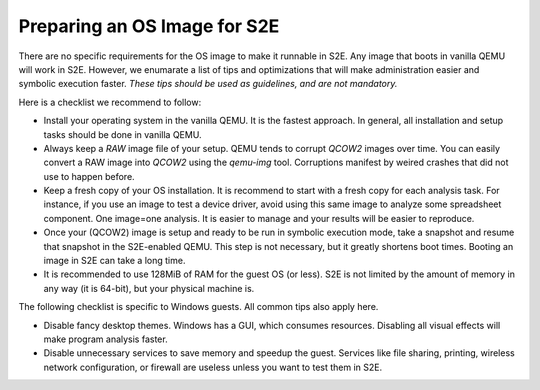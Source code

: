 =============================
Preparing an OS Image for S2E
=============================

.. contents::

There are no specific requirements for the OS image to make it runnable in S2E.
Any image that boots in vanilla QEMU will work in S2E. However, we enumarate a list of tips 
and optimizations that will make administration easier and symbolic execution faster.
*These tips should be used as guidelines, and are not mandatory.*

Here is a checklist we recommend to follow:


* Install your operating system in the vanilla QEMU. It is the fastest approach. In general, all installation and setup tasks should be done in vanilla QEMU.

* Always keep a *RAW* image file of your setup. QEMU tends to corrupt *QCOW2* images over time. You can easily convert a RAW image into *QCOW2* using the *qemu-img* tool. Corruptions manifest by weired crashes that did not use to happen before.

* Keep a fresh copy of your OS installation. It is recommend to start with a fresh copy for each analysis task. For instance, if you use an image to test a device driver, avoid using this same image to analyze some spreadsheet component. One image=one analysis. It is easier to manage and your results will be easier to reproduce.

* Once your (QCOW2) image is setup and ready to be run in symbolic execution mode, take a snapshot and resume that snapshot in the S2E-enabled QEMU. This step is not necessary, but it greatly shortens boot times. Booting an image in S2E can take a long time.

* It is recommended to use 128MiB of RAM for the guest OS (or less). S2E is not limited by the amount of memory in any way (it is 64-bit),  but your physical machine is.


The following checklist is specific to Windows guests. All common tips also apply here.



* Disable fancy desktop themes. Windows has a GUI, which consumes resources. Disabling all visual effects will make program analysis faster.
* Disable unnecessary services to save memory and speedup the guest. Services like file sharing, printing, wireless network configuration, or firewall are useless unless you want to test them in S2E.

